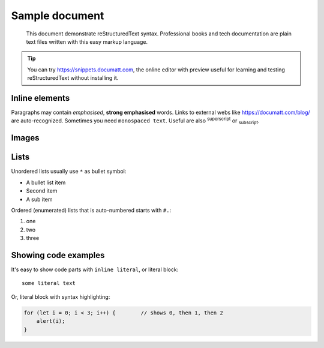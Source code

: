 ###############
Sample document
###############

.. epigraph:: This document demonstrate reStructuredText syntax. Professional books and tech documentation are plain text files written with this easy markup language.

.. tip:: You can try https://snippets.documatt.com, the online editor with preview useful for learning and testing reStructuredText without installing it.

***************
Inline elements
***************

Paragraphs may contain *emphasised*, **strong emphasised** words. Links to external webs like https://documatt.com/blog/ are auto-recognized. Sometimes you need ``monospaced text``. Useful are also :sup:`superscript` or :sub:`subscript`.

******
Images
******

.. image:: https://documatt.com/blog/_static/open-doodles-clumsy.svg

*****
Lists
*****

Unordered lists usually use ``*`` as bullet symbol:

* A bullet list item
* Second item
* A sub item

Ordered (enumerated) lists that is auto-numbered starts with ``#.``:

#. one
#. two
#. three

*********************
Showing code examples
*********************

It's easy to show code parts with ``inline literal``, or literal block::

 some literal text

Or, literal block with syntax highlighting:

.. code-block:: javascript

  for (let i = 0; i < 3; i++) {        // shows 0, then 1, then 2
      alert(i);
  }